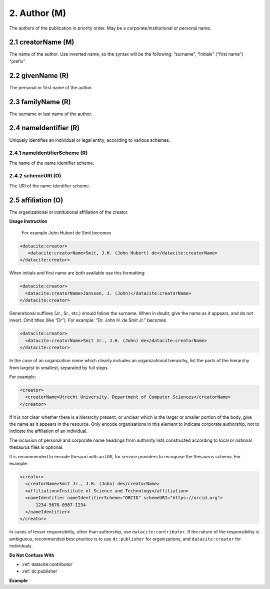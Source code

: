 .. _datacite:author:

2. Author (M)
==============

The authors of the publication in priority order. May be a corporate/institutional or personal name.

.. _datacite:creator_creatorName:

2.1 creatorName (M)
-------------------

The name of the author.
Use inverted name, so the syntax will be the following: “surname”, “initials” (“first name”) “prefix”.

.. _datacite:creator_givenName:

2.2 givenName (R)
-----------------

The personal or first name of the author.

.. _datacite:creator_familyName:

2.3 familyName (R)
------------------

The surname or last name of the author.

.. _datacite:creator_nameIdentifier:

2.4 nameIdentifier (R)
----------------------

Uniquely identifies an individual or legal entity, according to various schemes.

.. _datacite:creator_nameIdentifier_nameIdentifierScheme:

2.4.1 nameIdentifierScheme (R)
^^^^^^^^^^^^^^^^^^^^^^^^^^^^^^

The name of the name identifier scheme.

.. _datacite:creator_nameIdentifier_schemeURI:

2.4.2 schemeURI (O)
^^^^^^^^^^^^^^^^^^^

The URI of the name identifier scheme.

.. _datacite:creator_affiliation:

2.5 affiliation (O)
-------------------

The organizational or institutional affiliation of the creator.

**Usage Instruction**

 For example John Hubert de Smit becomes

.. code-block:: xml

  <datacite:creator>
     <datacite:creatorName>Smit, J.H. (John Hubert) de</datacite:creatorName>
  </datacite:creator>

When initials and first name are both available use this formatting:

.. code-block:: xml

  <datacite:creator>
    <datacite:creatorName>Janssen, J. (John)</datacite:creatorName>
  </datacite:creator>

Generational suffixes (Jr., Sr., etc.) should follow the surname. When in doubt, give the name as it appears, and do not invert. Omit titles (like “Dr”). For example: “Dr. John H. de Smit Jr.” becomes

.. code-block:: xml

  <datacite:creator>
    <datacite:creatorName>Smit Jr., J.H. (John) de</datacite:creatorName>
  </datacite:creator>

In the case of an organization name which clearly includes an organizational hierarchy, list the parts of the hierarchy from largest to smallest, separated by full stops.

For example:

.. code-block:: xml

  <creator>
    <creatorName>Utrecht University. Department of Computer Sciences</creatorName>
  </creator>

If it is not clear whether there is a hierarchy present, or unclear which is the larger or smaller portion of the body, give the name as it appears in the resource. Only encode organisations in this element to indicate corporate authorship, not to indicate the affiliation of an individual.

The inclusion of personal and corporate name headings from authority lists constructed according to local or national thesaurus files is optional.

It is recommended to encode thesauri with an URI, for service providers to recognise the thesaurus schema. For example:

.. code-block:: xml

  <creator>
    <creatorName>Smit Jr., J.H. (John) de</creatorName>
    <affiliation>Institute of Science and Technology</affiliation>
    <nameIdentifier nameIdentifierScheme="ORCID" schemeURI="https://orcid.org">
        1234-5678-0987-1234
    </nameIdentifier>
  </creator>

In cases of lesser responsibility, other than authorship, use ``datacite:contributor``. If the nature of the responsibility is ambiguous, recommended best practice is to use ``dc:publisher`` for organizations, and ``datacite:creator`` for individuals.


**Do Not Confuse With**

* :ref:`datacite:contributor`
* :ref:`dc:publisher`

**Example**

.. code-block:: xml
   :linenos:

   <creator>
     <creatorName>Evans, R.J.</creatorName>
     <affiliation></affiliation>
     <nameIdentifier nameIdentifierScheme="ORCID"
                     schemeURI="http://orcid.org">
       1234-1234-1234-1234
     </nameIdentifier>
   </creator>
